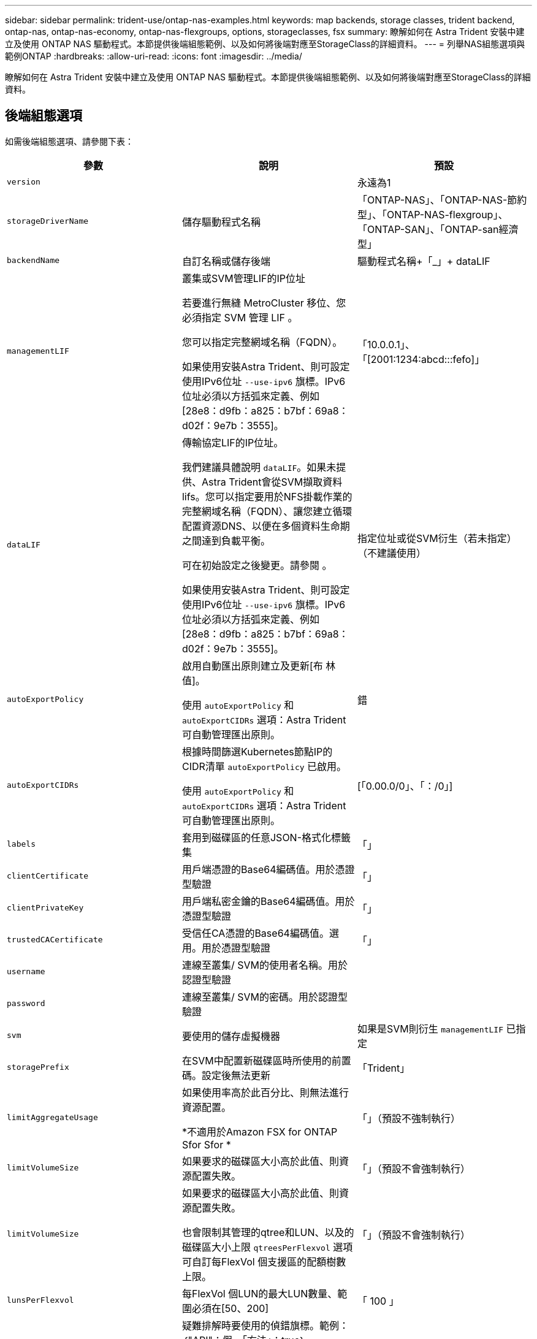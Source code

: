 ---
sidebar: sidebar 
permalink: trident-use/ontap-nas-examples.html 
keywords: map backends, storage classes, trident backend, ontap-nas, ontap-nas-economy, ontap-nas-flexgroups, options, storageclasses, fsx 
summary: 瞭解如何在 Astra Trident 安裝中建立及使用 ONTAP NAS 驅動程式。本節提供後端組態範例、以及如何將後端對應至StorageClass的詳細資料。 
---
= 列舉NAS組態選項與範例ONTAP
:hardbreaks:
:allow-uri-read: 
:icons: font
:imagesdir: ../media/


[role="lead"]
瞭解如何在 Astra Trident 安裝中建立及使用 ONTAP NAS 驅動程式。本節提供後端組態範例、以及如何將後端對應至StorageClass的詳細資料。



== 後端組態選項

如需後端組態選項、請參閱下表：

[cols="3"]
|===
| 參數 | 說明 | 預設 


| `version` |  | 永遠為1 


| `storageDriverName` | 儲存驅動程式名稱 | 「ONTAP-NAS」、「ONTAP-NAS-節約 型」、「ONTAP-NAS-flexgroup」、「ONTAP-SAN」、「ONTAP-san經濟型」 


| `backendName` | 自訂名稱或儲存後端 | 驅動程式名稱+「_」+ dataLIF 


| `managementLIF` | 叢集或SVM管理LIF的IP位址

若要進行無縫 MetroCluster 移位、您必須指定 SVM 管理 LIF 。

您可以指定完整網域名稱（FQDN）。

如果使用安裝Astra Trident、則可設定使用IPv6位址 `--use-ipv6` 旗標。IPv6位址必須以方括弧來定義、例如[28e8：d9fb：a825：b7bf：69a8：d02f：9e7b：3555]。 | 「10.0.0.1」、「[2001:1234:abcd:::fefo]」 


| `dataLIF` | 傳輸協定LIF的IP位址。

我們建議具體說明 `dataLIF`。如果未提供、Astra Trident會從SVM擷取資料lifs。您可以指定要用於NFS掛載作業的完整網域名稱（FQDN）、讓您建立循環配置資源DNS、以便在多個資料生命期之間達到負載平衡。

可在初始設定之後變更。請參閱 。

如果使用安裝Astra Trident、則可設定使用IPv6位址 `--use-ipv6` 旗標。IPv6位址必須以方括弧來定義、例如[28e8：d9fb：a825：b7bf：69a8：d02f：9e7b：3555]。 | 指定位址或從SVM衍生（若未指定）（不建議使用） 


| `autoExportPolicy` | 啟用自動匯出原則建立及更新[布 林值]。

使用 `autoExportPolicy` 和 `autoExportCIDRs` 選項：Astra Trident可自動管理匯出原則。 | 錯 


| `autoExportCIDRs` | 根據時間篩選Kubernetes節點IP的CIDR清單 `autoExportPolicy` 已啟用。

使用 `autoExportPolicy` 和 `autoExportCIDRs` 選項：Astra Trident可自動管理匯出原則。 | [「0.00.0/0」、「：/0」] 


| `labels` | 套用到磁碟區的任意JSON-格式化標籤集 | 「」 


| `clientCertificate` | 用戶端憑證的Base64編碼值。用於憑證型驗證 | 「」 


| `clientPrivateKey` | 用戶端私密金鑰的Base64編碼值。用於憑證型驗證 | 「」 


| `trustedCACertificate` | 受信任CA憑證的Base64編碼值。選用。用於憑證型驗證 | 「」 


| `username` | 連線至叢集/ SVM的使用者名稱。用於認證型驗證 |  


| `password` | 連線至叢集/ SVM的密碼。用於認證型驗證 |  


| `svm` | 要使用的儲存虛擬機器 | 如果是SVM則衍生 `managementLIF` 已指定 


| `storagePrefix` | 在SVM中配置新磁碟區時所使用的前置碼。設定後無法更新 | 「Trident」 


| `limitAggregateUsage` | 如果使用率高於此百分比、則無法進行資源配置。

*不適用於Amazon FSX for ONTAP Sfor Sfor * | 「」（預設不強制執行） 


| `limitVolumeSize` | 如果要求的磁碟區大小高於此值、則資源配置失敗。 | 「」（預設不會強制執行） 


| `limitVolumeSize` | 如果要求的磁碟區大小高於此值、則資源配置失敗。

也會限制其管理的qtree和LUN、以及的磁碟區大小上限 `qtreesPerFlexvol` 選項可自訂每FlexVol 個支援區的配額樹數上限。 | 「」（預設不會強制執行） 


| `lunsPerFlexvol` | 每FlexVol 個LUN的最大LUN數量、範圍必須在[50、200] | 「 100 」 


| `debugTraceFlags` | 疑難排解時要使用的偵錯旗標。範例：｛"API"：假、「方法」：true｝

請勿使用 `debugTraceFlags` 除非您正在疑難排解並需要詳細的記錄傾印。 | null 


| `nasType` | 設定NFS或SMB磁碟區建立。

選項包括 `nfs`、 `smb` 或null。NFS磁碟區的預設值設為null。 | `nfs` 


| `nfsMountOptions` | 以逗號分隔的NFS掛載選項清單。

Kubernetes持續磁碟區的掛載選項通常會在儲存類別中指定、但如果儲存類別中未指定掛載選項、則Astra Trident會改回使用儲存後端組態檔中指定的掛載選項。

如果儲存類別或組態檔中未指定掛載選項、Astra Trident將不會在相關的持續磁碟區上設定任何掛載選項。 | 「」 


| `qtreesPerFlexvol` | 每FlexVol 個邊的最大qtree數、必須在範圍內[50、300] | 「 200 」 


| `smbShare` | 您可以指定下列其中一項：使用 Microsoft 管理主控台或 ONTAP CLI 建立的 SMB 共用名稱；允許 Astra Trident 建立 SMB 共用的名稱；或將參數保留空白以防止共用磁碟區存取。

對於內部部署 ONTAP 、此參數為選用項目。

Amazon FSX 需要此參數才能支援 ONTAP 後端、且不可為空白。 | `smb-share` 


| `useREST` | 使用ONTAP Isrest API的布林參數。*技術預覽*

`useREST` 以*技術預覽*的形式提供、建議用於測試環境、而非用於正式作業工作負載。設定為時 `true`、Astra Trident將使用ONTAP 靜止API與後端進行通訊。此功能需要ONTAP 使用更新版本的版本。此外ONTAP 、所使用的登入角色必須能夠存取 `ontap` 應用程式：這是預先定義的 `vsadmin` 和 `cluster-admin` 角色：

`useREST` 不支援MetroCluster 使用支援。 | 錯 
|===


=== 用於資源配置磁碟區的後端組態選項

您可以使用中的這些選項來控制預設資源配置 `defaults` 組態區段。如需範例、請參閱下列組態範例。

[cols="3"]
|===
| 參數 | 說明 | 預設 


| `spaceAllocation` | LUN的空間分配 | 「真的」 


| `spaceReserve` | 空間保留模式；「無」（精簡）或「Volume」（完整） | 「無」 


| `snapshotPolicy` | 要使用的Snapshot原則 | 「無」 


| `qosPolicy` | 要指派給所建立磁碟區的QoS原則群組。選擇每個儲存集區/後端的其中一個qosPolicy或adaptiveQosPolicy | 「」 


| `adaptiveQosPolicy` | 要指派給所建立磁碟區的調適性QoS原則群組。選擇每個儲存集區/後端的其中一個qosPolicy或adaptiveQosPolicy。

不受ONTAP-NAS-經濟支援。 | 「」 


| `snapshotReserve` | 保留給快照「 0 」的磁碟區百分比 | 如果 `snapshotPolicy` 為「無」、否則為「」 


| `splitOnClone` | 建立複本時、從其父複本分割複本 | 「假」 


| `encryption` | 在新磁碟區上啟用NetApp Volume Encryption（NVE）；預設為 `false`。必須在叢集上授權並啟用NVE、才能使用此選項。

如果在後端啟用NAE、則Astra Trident中配置的任何磁碟區都會啟用NAE。

如需詳細資訊、請參閱： link:../trident-reco/security-reco.html["Astra Trident如何與NVE和NAE搭配運作"]。 | 「假」 


| `tieringPolicy` | 分層原則以使用「無」 | ONTAP 9.5之前的SVM-DR組態為「純快照」 


| `unixPermissions` | 新磁碟區的模式 | NFS磁碟區為「777」；SMB磁碟區為空白（不適用） 


| `snapshotDir` | 控制的可見度 `.snapshot` 目錄 | 「假」 


| `exportPolicy` | 要使用的匯出原則 | 「預設」 


| `securityStyle` | 新磁碟區的安全樣式。

NFS支援 `mixed` 和 `unix` 安全樣式：

SMB 支援 `mixed` 和 `ntfs` 安全樣式： | NFS預設為 `unix`。

SMB 預設值為 `ntfs`。 
|===

NOTE: 搭配Astra Trident使用QoS原則群組需要ONTAP 使用更新版本的版本。建議使用非共用的QoS原則群組、並確保原則群組會個別套用至每個組成群組。共享的QoS原則群組將強制所有工作負載的總處理量上限。



==== Volume資源配置範例

以下是定義預設值的範例：

[listing]
----
---
version: 1
storageDriverName: ontap-nas
backendName: customBackendName
managementLIF: 10.0.0.1
dataLIF: 10.0.0.2
labels:
  k8scluster: dev1
  backend: dev1-nasbackend
svm: trident_svm
username: cluster-admin
password: <password>
limitAggregateUsage: 80%
limitVolumeSize: 50Gi
nfsMountOptions: nfsvers=4
debugTraceFlags:
  api: false
  method: true
defaults:
  spaceReserve: volume
  qosPolicy: premium
  exportPolicy: myk8scluster
  snapshotPolicy: default
  snapshotReserve: '10'

----
適用於 `ontap-nas` 和 `ontap-nas-flexgroups`Astra Trident現在使用新的計算方法、確保FlexVol 利用snapshotReserve百分比和PVc正確調整尺寸。當使用者要求使用PVCs時、Astra Trident會FlexVol 使用新的計算方式、建立原始的包含更多空間的候選區。此計算可確保使用者在永久虛擬磁碟中獲得所要求的可寫入空間、且空間不得小於所要求的空間。在v21.07之前、當使用者要求使用PVC（例如5GiB）、快照保留區達到50%時、他們只能獲得2.5GiB的可寫入空間。這是因為使用者要求的是整個Volume和 `snapshotReserve` 佔此比例。使用Trident 21.07時、使用者要求的是可寫入空間、而Astra Trident定義了 `snapshotReserve` 數字表示整個Volume的百分比。這不適用於 `ontap-nas-economy`。請參閱下列範例以瞭解此功能的運作方式：

計算方式如下：

[listing]
----
Total volume size = (PVC requested size) / (1 - (snapshotReserve percentage) / 100)
----
對於snapshotReserve = 50%、而PVc要求= 5GiB、磁碟區總大小為2/0.5 = 10GiB、可用大小為5GiB、這是使用者在PVC要求中要求的大小。。 `volume show` 命令應顯示類似以下範例的結果：

image::../media/volume-show-nas.png[顯示Volume show命令的輸出。]

在升級Astra Trident時、先前安裝的現有後端會按照上述說明來配置磁碟區。對於在升級之前建立的磁碟區、您應該調整其磁碟區大小、以便觀察變更。例如、採用的2GiB PVC `snapshotReserve=50` 先前產生的磁碟區提供1GiB的可寫入空間。例如、將磁碟區大小調整為3GiB、可讓應用程式在6 GiB磁碟區上擁有3GiB的可寫入空間。



== 最低組態範例

下列範例顯示基本組態、讓大部分參數保留預設值。這是定義後端最簡單的方法。


NOTE: 如果您在NetApp ONTAP 支援Trident的NetApp支援上使用Amazon FSX、建議您指定lifs的DNS名稱、而非IP位址。

.的最低組態 <code>ontap-nas-economy</code>
[%collapsible%open]
====
[listing]
----
---
version: 1
storageDriverName: ontap-nas-economy
managementLIF: 10.0.0.1
dataLIF: 10.0.0.2
svm: svm_nfs
username: vsadmin
password: password
----
====
.的最低組態 <code>ontap-nas-flexgroup</code>
[%collapsible%open]
====
[listing]
----
---
version: 1
storageDriverName: ontap-nas-flexgroup
managementLIF: 10.0.0.1
dataLIF: 10.0.0.2
svm: svm_nfs
username: vsadmin
password: password
----
====
.SMB 磁碟區的最低組態
[%collapsible%open]
====
[listing]
----

---
version: 1
backendName: ExampleBackend
storageDriverName: ontap-nas
managementLIF: 10.0.0.1
nasType: smb
securityStyle: ntfs
unixPermissions: ""
dataLIF: 10.0.0.2
svm: svm_nfs
username: vsadmin
password: password
----
====
.憑證型驗證
[%collapsible%open]
====
這是最小的後端組態範例。 `clientCertificate`、 `clientPrivateKey`和 `trustedCACertificate` （選用、如果使用信任的CA）會填入 `backend.json` 並分別取得用戶端憑證、私密金鑰及信任CA憑證的基礎64編碼值。

[listing]
----
---
version: 1
backendName: DefaultNASBackend
storageDriverName: ontap-nas
managementLIF: 10.0.0.1
dataLIF: 10.0.0.15
svm: nfs_svm
clientCertificate: ZXR0ZXJwYXB...ICMgJ3BhcGVyc2
clientPrivateKey: vciwKIyAgZG...0cnksIGRlc2NyaX
trustedCACertificate: zcyBbaG...b3Igb3duIGNsYXNz
storagePrefix: myPrefix_
----
====
.自動匯出原則
[%collapsible%open]
====
本範例說明如何指示Astra Trident使用動態匯出原則來自動建立及管理匯出原則。這對的運作方式相同 `ontap-nas-economy` 和 `ontap-nas-flexgroup` 驅動程式：

[listing]
----
---
version: 1
storageDriverName: ontap-nas
managementLIF: 10.0.0.1
dataLIF: 10.0.0.2
svm: svm_nfs
labels:
  k8scluster: test-cluster-east-1a
  backend: test1-nasbackend
autoExportPolicy: true
autoExportCIDRs:
- 10.0.0.0/24
username: admin
password: password
nfsMountOptions: nfsvers=4
----
====
.使用IPv6位址
[%collapsible%open]
====
此範例顯示 `managementLIF` 使用IPv6位址。

[listing]
----
---
version: 1
storageDriverName: ontap-nas
backendName: nas_ipv6_backend
managementLIF: "[5c5d:5edf:8f:7657:bef8:109b:1b41:d491]"
labels:
  k8scluster: test-cluster-east-1a
  backend: test1-ontap-ipv6
svm: nas_ipv6_svm
username: vsadmin
password: password
----
====
.使用 SMB Volume 的 Amazon FSX for ONTAP
[%collapsible%open]
====
。 `smbShare` 使用 SMB 磁碟區的 ONTAP 需要 FSX 參數。

[listing]
----
---
version: 1
backendName: SMBBackend
storageDriverName: ontap-nas
managementLIF: example.mgmt.fqdn.aws.com
nasType: smb
dataLIF: 10.0.0.15
svm: nfs_svm
smbShare: smb-share
clientCertificate: ZXR0ZXJwYXB...ICMgJ3BhcGVyc2
clientPrivateKey: vciwKIyAgZG...0cnksIGRlc2NyaX
trustedCACertificate: zcyBbaG...b3Igb3duIGNsYXNz
storagePrefix: myPrefix_
----
====


== 虛擬集區的後端範例

在下面顯示的後端定義檔案範例中、會針對所有儲存池設定特定的預設值、例如 `spaceReserve` 無、 `spaceAllocation` 假、和 `encryption` 錯。虛擬資源池是在儲存區段中定義的。

Astra Trident會在「Comments」欄位中設定資源配置標籤。註解是在的 FlexVol 上設定 `ontap-nas` 或FlexGroup 支援 `ontap-nas-flexgroup`。Astra Trident會在資源配置時、將虛擬資源池上的所有標籤複製到儲存磁碟區。為了方便起見、儲存管理員可以針對每個虛擬資源池定義標籤、並依標籤將磁碟區分組。

在這些範例中、有些儲存池是自行設定的 `spaceReserve`、 `spaceAllocation`和 `encryption` 值、而某些資源池會覆寫預設值。

.ONTAP NAS 範例
[%collapsible%open]
====
[listing]
----
---
version: 1
storageDriverName: ontap-nas
managementLIF: 10.0.0.1
svm: svm_nfs
username: admin
password: <password>
nfsMountOptions: nfsvers=4
defaults:
  spaceReserve: none
  encryption: 'false'
  qosPolicy: standard
labels:
  store: nas_store
  k8scluster: prod-cluster-1
region: us_east_1
storage:
- labels:
    app: msoffice
    cost: '100'
  zone: us_east_1a
  defaults:
    spaceReserve: volume
    encryption: 'true'
    unixPermissions: '0755'
    adaptiveQosPolicy: adaptive-premium
- labels:
    app: slack
    cost: '75'
  zone: us_east_1b
  defaults:
    spaceReserve: none
    encryption: 'true'
    unixPermissions: '0755'
- labels:
    department: legal
    creditpoints: '5000'
  zone: us_east_1b
  defaults:
    spaceReserve: none
    encryption: 'true'
    unixPermissions: '0755'
- labels:
    app: wordpress
    cost: '50'
  zone: us_east_1c
  defaults:
    spaceReserve: none
    encryption: 'true'
    unixPermissions: '0775'
- labels:
    app: mysqldb
    cost: '25'
  zone: us_east_1d
  defaults:
    spaceReserve: volume
    encryption: 'false'
    unixPermissions: '0775'
----
====
.ONTAP NAS FlexGroup 範例
[%collapsible%open]
====
[listing]
----
---
version: 1
storageDriverName: ontap-nas-flexgroup
managementLIF: 10.0.0.1
svm: svm_nfs
username: vsadmin
password: <password>
defaults:
  spaceReserve: none
  encryption: 'false'
labels:
  store: flexgroup_store
  k8scluster: prod-cluster-1
region: us_east_1
storage:
- labels:
    protection: gold
    creditpoints: '50000'
  zone: us_east_1a
  defaults:
    spaceReserve: volume
    encryption: 'true'
    unixPermissions: '0755'
- labels:
    protection: gold
    creditpoints: '30000'
  zone: us_east_1b
  defaults:
    spaceReserve: none
    encryption: 'true'
    unixPermissions: '0755'
- labels:
    protection: silver
    creditpoints: '20000'
  zone: us_east_1c
  defaults:
    spaceReserve: none
    encryption: 'true'
    unixPermissions: '0775'
- labels:
    protection: bronze
    creditpoints: '10000'
  zone: us_east_1d
  defaults:
    spaceReserve: volume
    encryption: 'false'
    unixPermissions: '0775'
----
====
.ONTAP NAS 經濟效益範例
[%collapsible%open]
====
[listing]
----
---
version: 1
storageDriverName: ontap-nas-economy
managementLIF: 10.0.0.1
svm: svm_nfs
username: vsadmin
password: <password>
defaults:
  spaceReserve: none
  encryption: 'false'
labels:
  store: nas_economy_store
region: us_east_1
storage:
- labels:
    department: finance
    creditpoints: '6000'
  zone: us_east_1a
  defaults:
    spaceReserve: volume
    encryption: 'true'
    unixPermissions: '0755'
- labels:
    protection: bronze
    creditpoints: '5000'
  zone: us_east_1b
  defaults:
    spaceReserve: none
    encryption: 'true'
    unixPermissions: '0755'
- labels:
    department: engineering
    creditpoints: '3000'
  zone: us_east_1c
  defaults:
    spaceReserve: none
    encryption: 'true'
    unixPermissions: '0775'
- labels:
    department: humanresource
    creditpoints: '2000'
  zone: us_east_1d
  defaults:
    spaceReserve: volume
    encryption: 'false'
    unixPermissions: '0775'
----
====


== 將後端對應至StorageClass

請參閱下列 StorageClass 定義 <<虛擬集區的後端範例>>。使用 `parameters.selector` 欄位中、每個 StorageClass 都會呼叫哪些虛擬集區可用於主控磁碟區。磁碟區將會在所選的虛擬資源池中定義各個層面。

* 。 `protection-gold` StorageClass 會對應至中的第一個和第二個虛擬集區 `ontap-nas-flexgroup` 後端：這是唯一提供金級保護的資源池。
+
[listing]
----
apiVersion: storage.k8s.io/v1
kind: StorageClass
metadata:
  name: protection-gold
provisioner: netapp.io/trident
parameters:
  selector: "protection=gold"
  fsType: "ext4"
----
* 。 `protection-not-gold` StorageClass 會對應至中的第三和第四個虛擬集區 `ontap-nas-flexgroup` 後端：這是唯一提供金級以外保護層級的資源池。
+
[listing]
----
apiVersion: storage.k8s.io/v1
kind: StorageClass
metadata:
  name: protection-not-gold
provisioner: netapp.io/trident
parameters:
  selector: "protection!=gold"
  fsType: "ext4"
----
* 。 `app-mysqldb` StorageClass 會對應至中的第四個虛擬集區 `ontap-nas` 後端：這是唯一為 mysqldb 類型應用程式提供儲存池組態的集區。
+
[listing]
----
apiVersion: storage.k8s.io/v1
kind: StorageClass
metadata:
  name: app-mysqldb
provisioner: netapp.io/trident
parameters:
  selector: "app=mysqldb"
  fsType: "ext4"
----
* t `protection-silver-creditpoints-20k` StorageClass 會對應至中的第三個虛擬集區 `ontap-nas-flexgroup` 後端：這是唯一提供銀級保護和 20000 個信用點數的資源池。
+
[listing]
----
apiVersion: storage.k8s.io/v1
kind: StorageClass
metadata:
  name: protection-silver-creditpoints-20k
provisioner: netapp.io/trident
parameters:
  selector: "protection=silver; creditpoints=20000"
  fsType: "ext4"
----
* 。 `creditpoints-5k` StorageClass 會對應至中的第三個虛擬集區 `ontap-nas` 後端和中的第二個虛擬集區 `ontap-nas-economy` 後端：這是唯一擁有 5000 個信用點數的集區方案。
+
[listing]
----
apiVersion: storage.k8s.io/v1
kind: StorageClass
metadata:
  name: creditpoints-5k
provisioner: netapp.io/trident
parameters:
  selector: "creditpoints=5000"
  fsType: "ext4"
----


Astra Trident將決定選取哪個虛擬集區、並確保符合儲存需求。



== 更新 `dataLIF` 初始組態之後

您可以在初始組態後變更資料LIF、方法是執行下列命令、以更新資料LIF提供新的後端Json檔案。

[listing]
----
tridentctl update backend <backend-name> -f <path-to-backend-json-file-with-updated-dataLIF>
----

NOTE: 如果將PVCS附加至一或多個Pod、您必須關閉所有對應的Pod、然後將其重新啟動、新的資料LIF才會生效。
